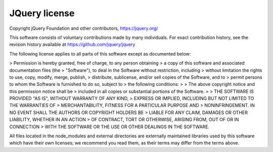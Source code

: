 JQuery license
--------------

Copyright jQuery Foundation and other contributors, https://jquery.org/

This software consists of voluntary contributions made by many
individuals. For exact contribution history, see the revision history
available at https://github.com/jquery/jquery

The following license applies to all parts of this software except as
documented below:

> Permission is hereby granted, free of charge, to any person obtaining
> a copy of this software and associated documentation files (the
> "Software"), to deal in the Software without restriction, including
> without limitation the rights to use, copy, modify, merge, publish,
> distribute, sublicense, and/or sell copies of the Software, and to
> permit persons to whom the Software is furnished to do so, subject to
> the following conditions:
> 
> The above copyright notice and this permission notice shall be
> included in all copies or substantial portions of the Software.
> 
> THE SOFTWARE IS PROVIDED "AS IS", WITHOUT WARRANTY OF ANY KIND,
> EXPRESS OR IMPLIED, INCLUDING BUT NOT LIMITED TO THE WARRANTIES OF
> MERCHANTABILITY, FITNESS FOR A PARTICULAR PURPOSE AND
> NONINFRINGEMENT. IN NO EVENT SHALL THE AUTHORS OR COPYRIGHT HOLDERS BE
> LIABLE FOR ANY CLAIM, DAMAGES OR OTHER LIABILITY, WHETHER IN AN ACTION
> OF CONTRACT, TORT OR OTHERWISE, ARISING FROM, OUT OF OR IN CONNECTION
> WITH THE SOFTWARE OR THE USE OR OTHER DEALINGS IN THE SOFTWARE.

All files located in the node_modules and external directories are
externally maintained libraries used by this software which have their
own licenses; we recommend you read them, as their terms may differ from
the terms above.